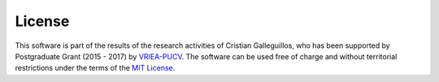 License
=======

This software is part of the results of the research activities of Cristian Galleguillos, who has been supported by Postgraduate Grant (2015 - 2017) by `VRIEA <http://www.vriea.ucv.cl/>`_-`PUCV <http://www.pucv.cl/>`_. 
The software can be used free of charge and without territorial restrictions under the terms of the `MIT License <https://opensource.org/licenses/MIT>`_.
